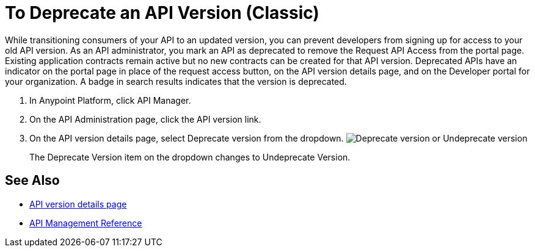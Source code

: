 = To Deprecate an API Version (Classic)

While transitioning consumers of your API to an updated version, you can prevent developers from signing up for access to your old API version. As an API administrator, you mark an API as deprecated to remove the Request API Access from the portal page. Existing application contracts remain active but no new contracts can be created for that API version. Deprecated APIs have an indicator on the portal page in place of the request access button, on the API version details page, and on the Developer portal for your organization. A badge in search results indicates that the version is deprecated.

. In Anypoint Platform, click API Manager.
. On the API Administration page, click the API version link.
. On the API version details page, select Deprecate version from the dropdown.
image:managing-api-versions-b2d89.png[Deprecate version or Undeprecate version, delete version, export version, Request API access terms & conditions]
+
The Deprecate Version item on the dropdown changes to Undeprecate Version.

== See Also

* link:/api-manager/tutorial-set-up-and-deploy-an-api-proxy[API version details page]
* link:/api-manager/manage-api-reference[API Management Reference]